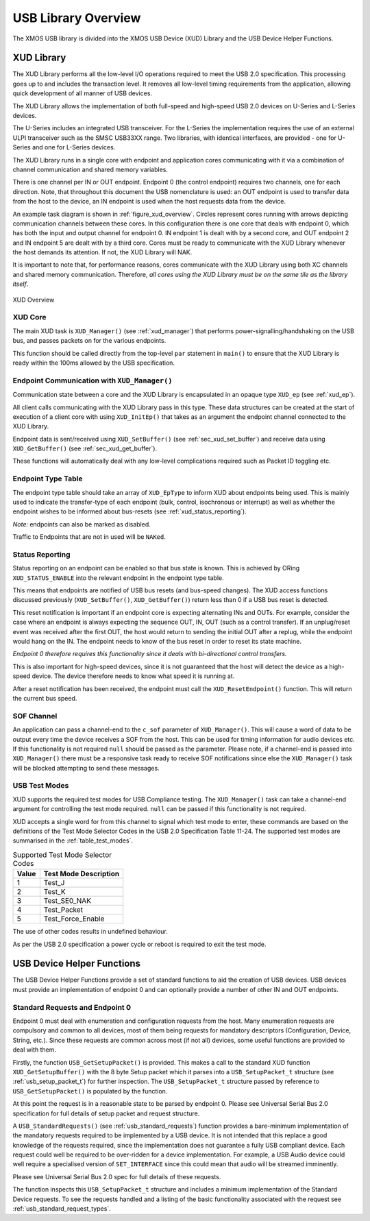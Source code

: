 USB Library Overview
====================

The XMOS USB library is divided into the XMOS USB Device (XUD)
Library and the USB Device Helper Functions.

XUD Library
-----------

The XUD Library performs all the low-level I/O operations required to meet
the USB 2.0 specification. This processing goes up to and includes the
transaction level. It removes all low-level timing requirements from the
application, allowing quick development of all manner of USB devices.

The XUD Library allows the implementation of both full-speed and
high-speed USB 2.0 devices on U-Series and L-Series devices.

The U-Series includes an integrated USB transceiver. For
the L-Series the implementation requires the use of an
external ULPI transceiver such as the SMSC USB33XX range. Two libraries, with
identical interfaces, are provided - one for U-Series and one for 
L-Series devices.

The XUD Library runs in a single core with endpoint and application
cores communicating with it via a combination of channel communication
and shared memory variables.

There is one channel per IN or OUT endpoint. Endpoint 0 (the control
endpoint) requires two channels, one for each direction. Note, that
throughout this document the USB nomenclature is used: an OUT endpoint
is used to transfer data from the host to the device, an IN endpoint is
used when the host requests data from the device.

An example task diagram is shown in :ref:`figure_xud_overview`.  Circles
represent cores running with arrows depicting communication
channels between these cores. In this configuration there is one
core that deals with endpoint 0, which has both the input and output
channel for endpoint 0. IN endpoint 1 is dealt with by a second core,
and OUT endpoint 2 and IN endpoint 5 are dealt with by a third core.
Cores must be ready to communicate with the XUD Library whenever the
host demands its attention. If not, the XUD Library will NAK.

It is important to note that, for performance reasons, cores
communicate with the XUD Library using both XC channels and shared
memory communication. Therefore, *all cores using the XUD Library must
be on the same tile as the library itself*.

.. _figure_xud_overview:

.. figure:: images/xud_overview.*
   :width: 120mm
   :align: center

   XUD Overview

XUD Core
~~~~~~~~

The main XUD task is ``XUD_Manager()`` (see :ref:`xud_manager`) that 
performs power-signalling/handshaking on the USB bus, and passes packets
on for the various endpoints.

This function should be called directly from the top-level ``par``
statement in ``main()`` to ensure that the XUD Library is ready
within the 100ms allowed by the USB specification. 

Endpoint Communication with ``XUD_Manager()``
~~~~~~~~~~~~~~~~~~~~~~~~~~~~~~~~~~~~~~~~~~~~~

Communication state between a core and the XUD Library is encapsulated
in an opaque type ``XUD_ep`` (see :ref:`xud_ep`).

All client calls communicating with the XUD Library pass in this type.
These data structures can be created at the start of execution of a
client core with using ``XUD_InitEp()`` that takes as an argument the
endpoint channel connected to the XUD Library.

Endpoint data is sent/received using ``XUD_SetBuffer()``
(see :ref:`sec_xud_set_buffer`) and receive data using ``XUD_GetBuffer()``
(see :ref:`sec_xud_get_buffer`).

These functions will automatically deal with any low-level complications required
such as Packet ID toggling etc.

Endpoint Type Table 
~~~~~~~~~~~~~~~~~~~

The endpoint type table should take an array of ``XUD_EpType`` to inform XUD
about endpoints being used.  This is mainly used to indicate the transfer-type
of each endpoint (bulk, control, isochronous or interrupt) as well as
whether the endpoint wishes to be informed about bus-resets (see :ref:`xud_status_reporting`).

*Note:* endpoints can also be marked as disabled.

Traffic to Endpoints that are not in used will be ``NAKed``.

.. _xud_status_reporting:

Status Reporting
~~~~~~~~~~~~~~~~

Status reporting on an endpoint can be enabled so that bus state is
known. This is achieved by ORing ``XUD_STATUS_ENABLE`` into the relevant
endpoint in the endpoint type table.

This means that endpoints are notified of USB bus resets (and
bus-speed changes). The XUD access functions discussed previously
(``XUD_SetBuffer()``, ``XUD_GetBuffer()``) return less than 0 if
a USB bus reset is detected.

This reset notification is important if an endpoint core is expecting
alternating INs and OUTs. For example, consider the case where an
endpoint is always expecting the sequence OUT, IN, OUT (such as a control
transfer). If an unplug/reset event was received after the first OUT,
the host would return to sending the initial OUT after a replug, while
the endpoint would hang on the IN. The endpoint needs to know of the bus
reset in order to reset its state machine.

*Endpoint 0 therefore requires this functionality since it deals with
bi-directional control transfers.*

This is also important for high-speed devices, since it is not
guaranteed that the host will detect the device as a high-speed device.
The device therefore needs to know what speed it is running at.

After a reset notification has been received, the endpoint must call the
``XUD_ResetEndpoint()`` function. This will return the current bus
speed.

SOF Channel
~~~~~~~~~~~

An application can pass a channel-end to the ``c_sof`` parameter of 
``XUD_Manager()``.  This will cause a word of data to be output every time
the device receives a SOF from the host.  This can be used for timing
information for audio devices etc.  If this functionality is not required
``null`` should be passed as the parameter.  Please note, if a channel-end
is passed into ``XUD_Manager()`` there must be a responsive task ready to
receive SOF notifications since else the ``XUD_Manager()`` task will be
blocked attempting to send these messages.

.. _xud_usb_test_modes:

USB Test Modes
~~~~~~~~~~~~~~

XUD supports the required test modes for USB Compliance testing. The
``XUD_Manager()`` task can take a channel-end argument for controlling the
test mode required.  ``null`` can be passed if this functionality is not required.  

XUD accepts a single word for from this channel to signal which test mode
to enter, these commands are based on the definitions of the Test Mode Selector
Codes in the USB 2.0 Specification Table 11-24.  The supported test modes are
summarised in the :ref:`table_test_modes`.

.. _table_test_modes:

.. table:: Supported Test Mode Selector Codes
    :class: horizontal-borders vertical_borders

    +--------+-------------------------------------+
    | Value  | Test Mode Description               |                
    +========+=====================================+
    | 1      | Test_J                              |
    +--------+-------------------------------------+
    | 2      | Test_K                              |
    +--------+-------------------------------------+
    | 3      | Test_SE0_NAK                        |
    +--------+-------------------------------------+
    | 4      | Test_Packet                         |
    +--------+-------------------------------------+
    | 5      | Test_Force_Enable                   |
    +--------+-------------------------------------+

The use of other codes results in undefined behaviour.

As per the USB 2.0 specification a power cycle or reboot is required to exit the test mode.

.. _sec_usb_device_helpers:

USB Device Helper Functions
---------------------------

The USB Device Helper Functions provide a set of standard functions to aid the creation
of USB devices. USB devices must provide an implementation of endpoint 0
and can optionally provide a number of other IN and OUT endpoints.

Standard Requests and Endpoint 0
~~~~~~~~~~~~~~~~~~~~~~~~~~~~~~~~

Endpoint 0 must deal with enumeration and configuration requests from the host. 
Many enumeration requests are compulsory and common to all devices, most of them
being requests for mandatory descriptors (Configuration, Device, String, etc.).
Since these requests are common across most (if not all) devices, some useful
functions are provided to deal with them.

Firstly, the function ``USB_GetSetupPacket()`` is provided. This makes a call to
the standard XUD function ``XUD_GetSetupBuffer()`` with the 8 byte Setup packet
which it parses into a ``USB_SetupPacket_t`` structure (see :ref:`usb_setup_packet_t`) 
for further inspection. The ``USB_SetupPacket_t`` structure passed by reference to 
``USB_GetSetupPacket()`` is populated by the function.

At this point the request is in a reasonable state to be parsed by endpoint 0.
Please see Universal Serial Bus 2.0 specification for full details of setup packet
and request structure.

A ``USB_StandardRequests()`` (see :ref:`usb_standard_requests`) function provides
a bare-minimum implementation
of the mandatory requests required to be implemented by a USB device.  It is not intended
that this replace a good knowledge of the requests required, since the implementation
does not guarantee a fully USB compliant device. Each request could well be required
to be over-ridden for a device implementation. For example, a USB Audio device could
well require a specialised version of ``SET_INTERFACE`` since this could mean that audio
will be streamed imminently.

Please see Universal Serial Bus 2.0 spec for full details of these requests.

The function inspects this ``USB_SetupPacket_t`` structure and includes a minimum implementation of the
Standard Device requests.  To see the requests handled and a listing of the basic functionality
associated with the request see :ref:`usb_standard_request_types`.

